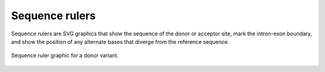 .. _rstruler:
===============
Sequence rulers
===============

Sequence rulers are SVG graphics that show the sequence
of the donor or acceptor site, mark the intron-exon
boundary, and show the position of any alternate
bases that diverge from the reference sequence.


.. figure:: img/donorRuler.svg
   :width: 400
   :align: center
   :alt: Donor ruler graphic

   Sequence ruler graphic for a donor variant.